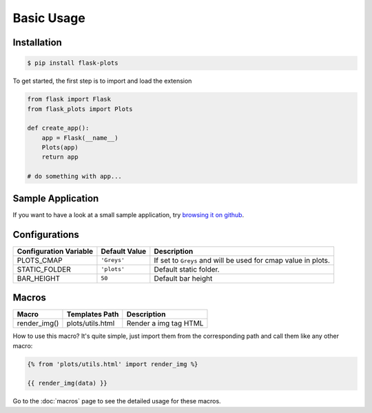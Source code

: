 Basic Usage
===========

Installation
-------------

.. code-block:: bash
    
    $ pip install flask-plots



To get started, the first step is to import and load the extension

.. code-block:: python

    from flask import Flask
    from flask_plots import Plots

    def create_app():
        app = Flask(__name__)
        Plots(app)
        return app

    # do something with app...

Sample Application
------------------

If you want to have a look at a small sample application, try `browsing it on
github <https://github.com/juniors90/Flask-Plots/tree/main/sample_app>`_.

.. _macros_list:

Configurations
--------------

+-----------------------------+------------------------+-----------------------------------------------------------------+
| Configuration Variable      | Default Value          | Description                                                     |
+=============================+========================+=================================================================+
| PLOTS_CMAP                  | ``'Greys'``            | If set to ``Greys`` and will be used for cmap value in plots.   |
+-----------------------------+------------------------+-----------------------------------------------------------------+
| STATIC_FOLDER               | ``'plots'``            | Default static folder.                                          |
+-----------------------------+------------------------+-----------------------------------------------------------------+
| BAR_HEIGHT                  | ``50``                 | Default bar height                                              |
+-----------------------------+------------------------+-----------------------------------------------------------------+

Macros
------

+---------------------------+----------------------------+--------------------------+
| Macro                     | Templates Path             | Description              |
+===========================+============================+==========================+
| render_img()              | plots/utils.html           | Render a img tag HTML    |
+---------------------------+----------------------------+--------------------------+

How to use this macro? It's quite simple, just import them from the
corresponding path and call them like any other macro:

.. code-block:: jinja

    {% from 'plots/utils.html' import render_img %}

    {{ render_img(data) }}

Go to the :doc:`macros` page to see the detailed usage for these macros.